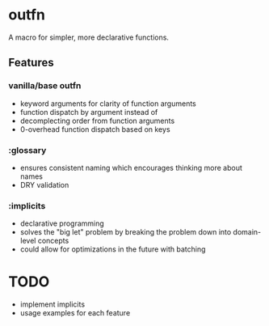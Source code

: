 * outfn
A macro for simpler, more declarative functions.
** Features
*** vanilla/base outfn
- keyword arguments for clarity of function arguments
- function dispatch by argument instead of
- decomplecting order from function arguments
- 0-overhead function dispatch based on keys
*** :glossary
- ensures consistent naming which encourages thinking more about names
- DRY validation
*** :implicits
- declarative programming
- solves the "big let" problem by breaking the problem down into domain-level concepts
- could allow for optimizations in the future with batching
* TODO
- implement implicits
- usage examples for each feature

